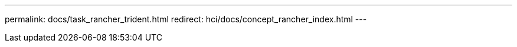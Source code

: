 ---
permalink: docs/task_rancher_trident.html
redirect: hci/docs/concept_rancher_index.html
---

// 2022 JAN 24, DOC-4672
